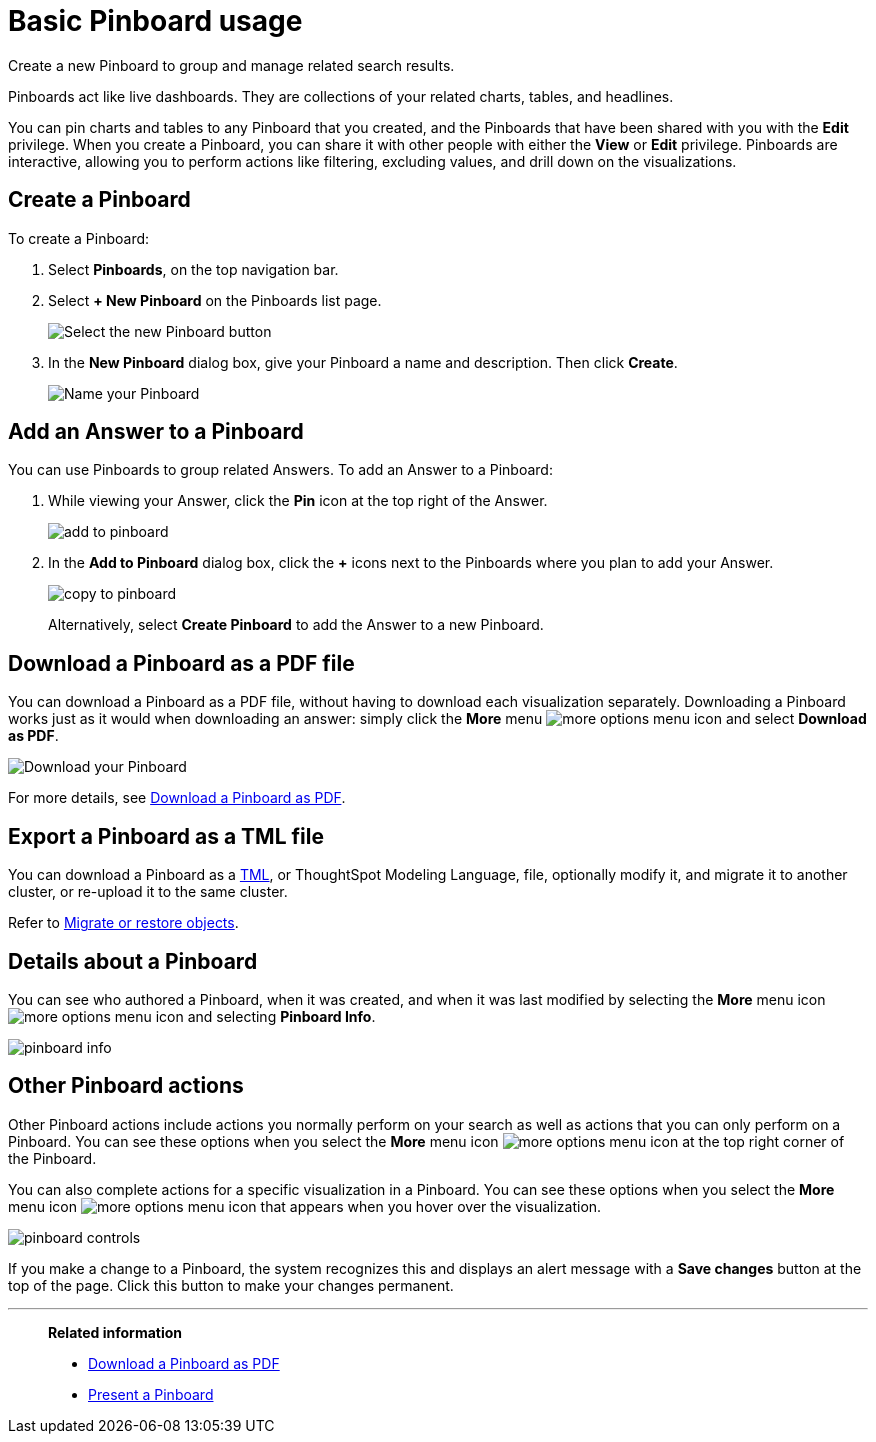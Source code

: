 = Basic Pinboard usage
:last_updated: 02/01/2021
:linkattrs:
:experimental:

Create a new Pinboard to group and manage related search results.

Pinboards act like live dashboards.
They are collections of your related charts, tables, and headlines.

You can pin charts and tables to any Pinboard that you created, and the Pinboards that have been shared with you with the *Edit* privilege.
When you create a Pinboard, you can share it with other people with either the *View* or *Edit* privilege.
Pinboards are interactive, allowing you to perform actions like filtering, excluding values, and drill down on the visualizations.

[#create]
== Create a Pinboard

To create a Pinboard:

. Select *Pinboards*, on the top navigation bar.
. Select *+ New Pinboard* on the Pinboards list page.
+
image::add_new_pinboard.png[Select the new Pinboard button]

. In the *New Pinboard* dialog box, give your Pinboard a name and description.
Then click *Create*.
+
image::new_pinboard.png[Name your Pinboard]

[#add-answer]
== Add an Answer to a Pinboard

You can use Pinboards to group related Answers.
To add an Answer to a Pinboard:

. While viewing your Answer, click the *Pin* icon at the top right of the Answer.
+
image::add_to_pinboard.png[]

. In the *Add to Pinboard* dialog box, click the *+* icons next to the Pinboards where you plan to add your Answer.
+
image::copy_to_pinboard.png[]
+
Alternatively, select *Create Pinboard* to add the  Answer to a new Pinboard.

[#download-pdf]
== Download a Pinboard as a PDF file

You can download a Pinboard as a PDF file, without having to download each visualization separately.
Downloading a Pinboard works just as it would when downloading an answer: simply click the *More* menu image:icon-ellipses.png[more options menu icon] and select *Download as PDF*.

image::pinboard-download-pdf.png[Download your Pinboard]

For more details, see xref:pinboard-download-pdf.adoc[Download a Pinboard as PDF].

[#export-tml]
== Export a Pinboard as a TML file

You can download a Pinboard as a xref:tml.adoc[TML], or ThoughtSpot Modeling Language, file, optionally modify it, and migrate it to another cluster, or re-upload it to the same cluster.

Refer to xref:scriptability.adoc[Migrate or restore objects].

[#details]
== Details about a Pinboard

You can see who authored a Pinboard, when it was created, and when it was last modified by selecting the *More* menu icon image:icon-ellipses.png[more options menu icon] and selecting *Pinboard Info*.

image::pinboard-info.png[]

[#actions]
== Other Pinboard actions

Other Pinboard actions include actions you normally perform on your search as well as actions that you can only perform on a Pinboard.
You can see these options when you select the *More* menu icon image:icon-ellipses.png[more options menu icon] at the top right corner of the Pinboard.

You can also complete actions for a specific visualization in a Pinboard.
You can see these options when you select the *More* menu icon image:icon-ellipses.png[more options menu icon] that appears when you hover over the visualization.

image::pinboard-controls.png[]

If you make a change to a Pinboard, the system recognizes this and displays an alert message with a *Save changes* button at the top of the page.
Click this button to make your changes permanent.

'''
> **Related information**
>
> * xref:pinboard-download-pdf.adoc[Download a Pinboard as PDF]
> * xref:pinboard-slideshow.adoc[Present a Pinboard]
